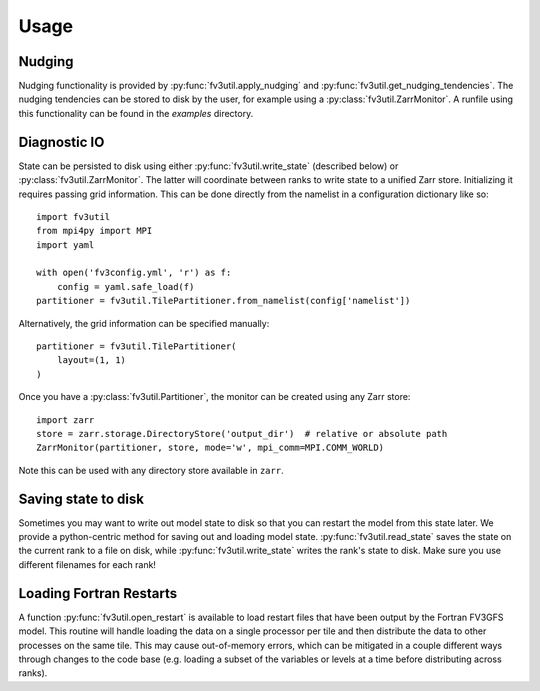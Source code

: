 .. meta::
   :robots: noindex, nofollow

=====
Usage
=====

Nudging
-------

Nudging functionality is provided by :py:func:`fv3util.apply_nudging` and
:py:func:`fv3util.get_nudging_tendencies`. The nudging tendencies can be stored to disk
by the user, for example using a :py:class:`fv3util.ZarrMonitor`. A runfile using this
functionality can be found in the `examples` directory.

Diagnostic IO
-------------

State can be persisted to disk using either :py:func:`fv3util.write_state` (described below)
or :py:class:`fv3util.ZarrMonitor`. The latter will coordinate between ranks to
write state to a unified Zarr store. Initializing it requires passing grid information.
This can be done directly from the namelist in a configuration dictionary like so::

    import fv3util
    from mpi4py import MPI
    import yaml

    with open('fv3config.yml', 'r') as f:
        config = yaml.safe_load(f)
    partitioner = fv3util.TilePartitioner.from_namelist(config['namelist'])

Alternatively, the grid information can be specified manually::

    partitioner = fv3util.TilePartitioner(
        layout=(1, 1)
    )

Once you have a :py:class:`fv3util.Partitioner`, the monitor can be created using any
Zarr store::

    import zarr
    store = zarr.storage.DirectoryStore('output_dir')  # relative or absolute path
    ZarrMonitor(partitioner, store, mode='w', mpi_comm=MPI.COMM_WORLD)

Note this can be used with any directory store available in ``zarr``.

Saving state to disk
--------------------

Sometimes you may want to write out model state to disk so that you can restart the model
from this state later. We provide a python-centric method for saving out and loading model state.
:py:func:`fv3util.read_state` saves the state on the current rank to a file on disk,
while :py:func:`fv3util.write_state` writes the rank's state to disk. Make sure you use
different filenames for each rank!

Loading Fortran Restarts
------------------------

A function :py:func:`fv3util.open_restart` is available to load restart files that have
been output by the Fortran FV3GFS model. This routine will handle
loading the data on a single processor per tile and then distribute the data to other
processes on the same tile. This may cause out-of-memory errors, which can be mitigated
in a couple different ways through changes to the code base (e.g. loading a subset of
the variables or levels at a time before distributing across ranks).

